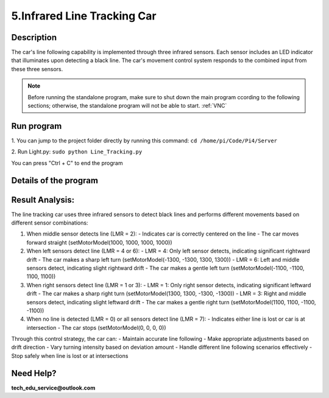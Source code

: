 5.Infrared Line Tracking Car
==============================

Description
------------
The car's line following capability is implemented through three infrared sensors. 
Each sensor includes an LED indicator that illuminates upon detecting a black line. 
The car's movement control system responds to the combined input from these three 
sensors.

.. note:: 

    Before running the standalone program, make sure to shut down the main program 
    ccording to the following sections; otherwise, the standalone program will not 
    be able to start.
    :ref:`VNC`

Run program
------------   
1. You can jump to the project folder directly by running this command:
``cd /home/pi/Code/Pi4/Server``

.. image:: ./img/5/path.png

2. Run Light.py:
``sudo python Line_Tracking.py``

.. image:: ./img/5/running.png

You can press "Ctrl + C" to end the program

Details of the program
------------------------

.. code-block:: python
   :emphasize-lines: 2
   :linenos:
   
    import time
    from Motor import *
    import RPi.GPIO as GPIO

    class Line_Tracking:
    def __init__(self):
        # Define GPIO pins for three infrared sensors
        self.IR01 = 14    # Left sensor
        self.IR02 = 15    # Middle sensor 
        self.IR03 = 23    # Right sensor
        # Set GPIO mode and configure pins as inputs
        GPIO.setmode(GPIO.BCM)
        GPIO.setup(self.IR01,GPIO.IN)
        GPIO.setup(self.IR02,GPIO.IN)
        GPIO.setup(self.IR03,GPIO.IN)

    def run(self):
        while True:
            # Initialize sensor state variable
            self.LMR=0x00
            # Read sensors and update state using bitwise operations
            if GPIO.input(self.IR01)==True:    # If left sensor detects line
                self.LMR=(self.LMR | 4)        # Set bit 2 (binary 100)
            if GPIO.input(self.IR02)==True:    # If middle sensor detects line
                self.LMR=(self.LMR | 2)        # Set bit 1 (binary 010)
            if GPIO.input(self.IR03)==True:    # If right sensor detects line
                self.LMR=(self.LMR | 1)        # Set bit 0 (binary 001)
            
            # Control car movement based on sensor states
            if self.LMR==2:      # Only middle sensor detects line (010)
                PWM.setMotorModel(1000,1000,1000,1000)    # Move forward
            elif self.LMR==6:    # Left and middle sensors detect line (110)
                PWM.setMotorModel(-1100,-1100,1100,1100)  # Turn left slightly
            elif self.LMR==4:    # Only left sensor detects line (100)
                PWM.setMotorModel(-1300,-1300,1300,1300)  # Turn left sharply
            elif self.LMR==3:    # Middle and right sensors detect line (011)
                PWM.setMotorModel(1100,1100,-1100,-1100)  # Turn right slightly
            elif self.LMR==1:    # Only right sensor detects line (001)
                PWM.setMotorModel(1300,1300,-1300,-1300)  # Turn right sharply
            elif self.LMR==0:    # No sensor detects line (000)
                PWM.setMotorModel(0,0,0,0)     # Stop
            elif self.LMR==7:    # All sensors detect line (111)
                PWM.setMotorModel(0,0,0,0)     # Stop

    # Create instance of Line_Tracking class
    infrared=Line_Tracking()

    # Main program logic follows:
    if __name__ == '__main__':
    print ('Program is starting ... ')
    try:
        infrared.run()    # Start line tracking
    except KeyboardInterrupt:  # When 'Ctrl+C' is pressed, stop the car
        PWM.setMotorModel(0,0,0,0)
    except Exception as e:    # Handle other exceptions
        print(f'An error occurred: {e}')
    finally:    # Ensure motor stops in any case
        PWM.setMotorModel(0,0,0,0)
        print('Motor model has been set to stop state.')



Result Analysis:
----------------
The line tracking car uses three infrared sensors to detect black lines and performs different movements based on different sensor combinations:

1. When middle sensor detects line (LMR = 2):
   - Indicates car is correctly centered on the line
   - The car moves forward straight (setMotorModel(1000, 1000, 1000, 1000))

2. When left sensors detect line (LMR = 4 or 6):
   - LMR = 4: Only left sensor detects, indicating significant rightward drift
   - The car makes a sharp left turn (setMotorModel(-1300, -1300, 1300, 1300))
   - LMR = 6: Left and middle sensors detect, indicating slight rightward drift
   - The car makes a gentle left turn (setMotorModel(-1100, -1100, 1100, 1100))

3. When right sensors detect line (LMR = 1 or 3):
   - LMR = 1: Only right sensor detects, indicating significant leftward drift
   - The car makes a sharp right turn (setMotorModel(1300, 1300, -1300, -1300))
   - LMR = 3: Right and middle sensors detect, indicating slight leftward drift
   - The car makes a gentle right turn (setMotorModel(1100, 1100, -1100, -1100))

4. When no line is detected (LMR = 0) or all sensors detect line (LMR = 7):
   - Indicates either line is lost or car is at intersection
   - The car stops (setMotorModel(0, 0, 0, 0))

Through this control strategy, the car can:
- Maintain accurate line following
- Make appropriate adjustments based on drift direction
- Vary turning intensity based on deviation amount
- Handle different line following scenarios effectively
- Stop safely when line is lost or at intersections

.. image:: ./img/5/line.gif


Need Help?
------------------

**tech_edu_service@outlook.com**